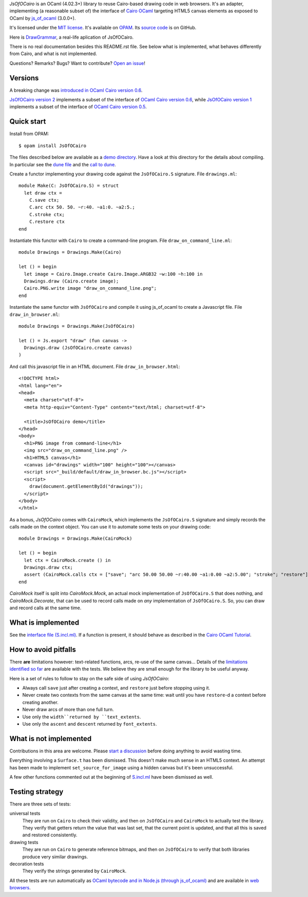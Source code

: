 *JsOfOCairo* is an OCaml (4.02.3+) library to reuse Cairo-based drawing code in web browsers.
It's an adapter, implementing (a reasonable subset of) the interface of `Cairo OCaml <https://github.com/Chris00/ocaml-cairo/>`_
targeting HTML5 canvas elements as exposed to OCaml by `js_of_ocaml <https://ocsigen.org/js_of_ocaml/>`_ (3.0.0+).

It's licensed under the `MIT license <http://choosealicense.com/licenses/mit/>`_.
It's available on `OPAM <https://opam.ocaml.org/packages/JsOfOCairo/>`_.
Its `source code <https://github.com/jacquev6/JsOfOCairo>`_ is on GitHub.

Here is `DrawGrammar <https://jacquev6.github.io/DrawGrammar/>`_, a real-life aplication of JsOfOCairo.

There is no real documentation besides this README.rst file.
See below what is implemented, what behaves differently from Cairo, and what is not implemented.

Questions? Remarks? Bugs? Want to contribute? `Open an issue <https://github.com/jacquev6/JsOfOCairo/issues>`__!

.. image:: https://img.shields.io/travis/jacquev6/JsOfOCairo/master.svg
    :target: https://travis-ci.org/jacquev6/JsOfOCairo

.. image:: https://img.shields.io/github/issues/jacquev6/JsOfOCairo.svg
    :target: https://github.com/jacquev6/JsOfOCairo/issues

.. image:: https://img.shields.io/github/forks/jacquev6/JsOfOCairo.svg
    :target: https://github.com/jacquev6/JsOfOCairo/network

.. image:: https://img.shields.io/github/stars/jacquev6/JsOfOCairo.svg
    :target: https://github.com/jacquev6/JsOfOCairo/stargazers

Versions
========

A breaking change was `introduced in OCaml Cairo version 0.6 <https://github.com/Chris00/ocaml-cairo/commit/9aa9ce403fd16c56245c695eb0108aebdedec150#diff-d9fad5803a4c2c22f5c1be3854b69e50>`_.

`JsOfOCairo version 2 <https://opam.ocaml.org/packages/JsOfOCairo/JsOfOCairo.2.0.0/>`_ implements a subset of
the interface of `OCaml Cairo version 0.6 <https://opam.ocaml.org/packages/cairo2/cairo2.0.6/>`_,
while
`JsOfOCairo version 1 <https://opam.ocaml.org/packages/JsOfOCairo/JsOfOCairo.1.1.1/>`_ implements a subset of
the interface of `OCaml Cairo version 0.5 <https://opam.ocaml.org/packages/cairo2/cairo2.0.5/>`_.

Quick start
===========

Install from OPAM::

    $ opam install JsOfOCairo

The files described below are available as a `demo directory <https://github.com/jacquev6/JsOfOCairo/tree/master/demo>`_.
Have a look at this directory for the details about compiling.
In particular see the `dune file <https://github.com/jacquev6/JsOfOCairo/blob/master/demo/dune>`_
and the `call to dune <https://github.com/jacquev6/JsOfOCairo/blob/master/demo/demo.sh>`_.

Create a functor implementing your drawing code against the ``JsOfOCairo.S`` signature.
File ``drawings.ml``::

    module Make(C: JsOfOCairo.S) = struct
      let draw ctx =
        C.save ctx;
        C.arc ctx 50. 50. ~r:40. ~a1:0. ~a2:5.;
        C.stroke ctx;
        C.restore ctx
    end

Instantiate this functor with ``Cairo`` to create a command-line program.
File ``draw_on_command_line.ml``::

    module Drawings = Drawings.Make(Cairo)

    let () = begin
      let image = Cairo.Image.create Cairo.Image.ARGB32 ~w:100 ~h:100 in
      Drawings.draw (Cairo.create image);
      Cairo.PNG.write image "draw_on_command_line.png";
    end

Instantiate the same functor with ``JsOfOCairo`` and compile it using js_of_ocaml to create a Javascript file.
File ``draw_in_browser.ml``::

    module Drawings = Drawings.Make(JsOfOCairo)

    let () = Js.export "draw" (fun canvas ->
      Drawings.draw (JsOfOCairo.create canvas)
    )

And call this javascript file in an HTML document.
File ``draw_in_browser.html``::

    <!DOCTYPE html>
    <html lang="en">
    <head>
      <meta charset="utf-8">
      <meta http-equiv="Content-Type" content="text/html; charset=utf-8">

      <title>JsOfOCairo demo</title>
    </head>
    <body>
      <h1>PNG image from command-line</h1>
      <img src="draw_on_command_line.png" />
      <h1>HTML5 canvas</h1>
      <canvas id="drawings" width="100" height="100"></canvas>
      <script src="_build/default/draw_in_browser.bc.js"></script>
      <script>
        draw(document.getElementById("drawings"));
      </script>
    </body>
    </html>

As a bonus, *JsOfOCairo* comes with ``CairoMock``, which implements the ``JsOfOCairo.S`` signature and simply records the
calls made on the context object. You can use it to automate some tests on your drawing code::

    module Drawings = Drawings.Make(CairoMock)

    let () = begin
      let ctx = CairoMock.create () in
      Drawings.draw ctx;
      assert (CairoMock.calls ctx = ["save"; "arc 50.00 50.00 ~r:40.00 ~a1:0.00 ~a2:5.00"; "stroke"; "restore"])
    end

*CairoMock* itself is split into *CairoMock.Mock*, an actual mock implementation of ``JsOfOCairo.S`` that does nothing, and *CairoMock.Decorate*, that can be used to record calls made on *any* implementation of ``JsOfOCairo.S``. So, you can draw and record calls at the same time.

What is implemented
===================

See the `interface file (S.incl.ml) <https://github.com/jacquev6/JsOfOCairo/blob/master/src/S.incl.mli>`_.
If a function is present, it should behave as described in the `Cairo OCaml Tutorial <http://cairo.forge.ocamlcore.org/tutorial/index.html>`__.

How to avoid pitfalls
=====================

There **are** limitations however: text-related functions, arcs, re-use of the same canvas...
Details of the `limitations identified so far <https://jacquev6.github.io/JsOfOCairo/>`_ are available with the tests.
We believe they are small enough for the library to be useful anyway.

Here is a set of rules to follow to stay on the safe side of using *JsOfOCairo*:

- Always call ``save`` just after creating a context, and ``restore`` just before stopping using it.
- Never create two contexts from the same canvas at the same time: wait until you have ``restore``-d a context before creating another.
- Never draw arcs of more than one full turn.
- Use only the ``width``returned by ``text_extents``.
- Use only the ``ascent`` and ``descent`` returned by ``font_extents``.

What is not implemented
=======================

Contributions in this area are welcome.
Please `start a discussion <https://github.com/jacquev6/JsOfOCairo/issues>`_ before doing anything to avoid wasting time.

Everything involving a ``Surface.t`` has been dismissed.
This doesn't make much sense in an HTML5 context.
An attempt has been made to implement ``set_source_for_image`` using a hidden canvas but it's been unsuccessful.

A few other functions commented out at the beginning of `S.incl.ml <https://github.com/jacquev6/JsOfOCairo/blob/master/src/S.incl.mli>`_ have been dismissed as well.

Testing strategy
================

There are three sets of tests:

universal tests
    They are run on ``Cairo`` to check their validity, and then on ``JsOfOCairo`` and ``CairoMock`` to actually test the library.
    They verify that getters return the value that was last set, that the current point is updated, and that all this is saved and restored consistently.

drawing tests
    They are run on ``Cairo`` to generate reference bitmaps, and then on ``JsOfOCairo`` to verify that both libraries produce very similar drawings.

decoration tests
    They verify the strings generated by ``CairoMock``.

All these tests are run automatically as `OCaml bytecode and in Node.js (through js_of_ocaml) <https://travis-ci.org/jacquev6/JsOfOCairo>`_
and are available in `web browsers <https://jacquev6.github.io/JsOfOCairo/>`_.
